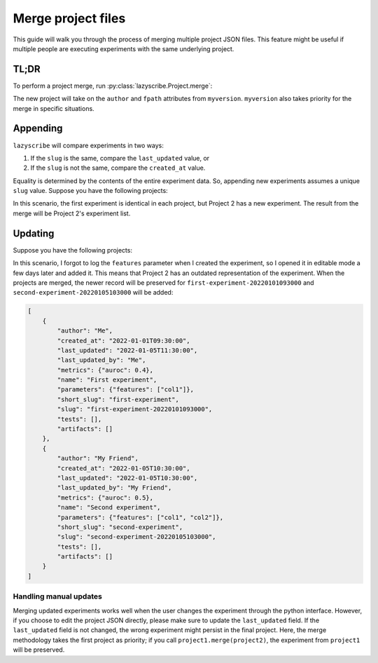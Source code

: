 Merge project files
===================

This guide will walk you through the process of merging multiple project JSON files.
This feature might be useful if multiple people are executing experiments with the
same underlying project.

TL;DR
-----

To perform a project merge, run :py:class:`lazyscribe.Project.merge`:

.. code-block:: python
    :emphasize-lines: 6

    from lazyscribe import Project

    myversion = Project(fpath="project.json")
    otherversion = Project(fpath="other-project.json")

    new = myversion.merge(otherversion)

The new project will take on the ``author`` and ``fpath`` attributes from ``myversion``.
``myversion`` also takes priority for the merge in specific situations.

Appending
---------

``lazyscribe`` will compare experiments in two ways:

#. If the ``slug`` is the same, compare the ``last_updated`` value, or
#. If the ``slug`` is not the same, compare the ``created_at`` value.

Equality is determined by the contents of the entire experiment data. So, appending
new experiments assumes a unique ``slug`` value. Suppose you have the following projects:

.. tab:: Project 1

    .. code-block:: json

        [
            {
                "author": "Me",
                "created_at": "2022-01-01T09:30:00",
                "last_updated": "2022-01-01T09:30:00",
                "last_updated_by": "Me",
                "metrics": {"auroc": 0.4},
                "name": "First experiment",
                "parameters": {},
                "short_slug": "first-experiment",
                "slug": "first-experiment-20220101093000",
                "tests": [],
                "artifacts": []
            }
        ]

.. tab:: Project 2

    .. code-block:: json

        [
            {
                "author": "Me",
                "created_at": "2022-01-01T09:30:00",
                "last_updated": "2022-01-01T09:30:00",
                "last_updated_by": "Me",
                "metrics": {"auroc": 0.4},
                "name": "First experiment",
                "parameters": {},
                "short_slug": "first-experiment",
                "slug": "first-experiment-20220101093000",
                "tests": [],
                "artifacts": []
            },
            {
                "author": "My Friend",
                "created_at": "2022-01-05T10:30:00",
                "last_updated": "2022-01-05T10:30:00",
                "last_updated_by": "My Friend",
                "metrics": {"auroc": 0.5},
                "name": "Second experiment",
                "parameters": {"features": ["col1", "col2"]},
                "short_slug": "second-experiment",
                "slug": "second-experiment-20220105103000",
                "tests": [],
                "artifacts": []
            }
        ]

In this scenario, the first experiment is identical in each project, but Project 2
has a new experiment. The result from the merge will be Project 2's experiment list.

Updating
--------

Suppose you have the following projects:

.. tab:: Project 1

    .. code-block:: json
        :emphasize-lines: 5, 9

        [
            {
                "author": "Me",
                "created_at": "2022-01-01T09:30:00",
                "last_updated": "2022-01-05T11:30:00",
                "last_updated_by": "Me",
                "metrics": {"auroc": 0.4},
                "name": "First experiment",
                "parameters": {"features": ["col1"]},
                "short_slug": "first-experiment",
                "slug": "first-experiment-20220101093000",
                "tests": [],
                "artifacts": []
            }
        ]

.. tab:: Project 2

    .. code-block:: json

        [
            {
                "author": "Me",
                "created_at": "2022-01-01T09:30:00",
                "last_updated": "2022-01-01T09:30:00",
                "last_updated_by": "Me",
                "metrics": {"auroc": 0.4},
                "name": "First experiment",
                "parameters": {},
                "short_slug": "first-experiment",
                "slug": "first-experiment-20220101093000",
                "tests": [],
                "artifacts": []
            },
            {
                "author": "My Friend",
                "created_at": "2022-01-05T10:30:00",
                "last_updated": "2022-01-05T10:30:00",
                "last_updated_by": "My Friend",
                "metrics": {"auroc": 0.5},
                "name": "Second experiment",
                "parameters": {"features": ["col1", "col2"]},
                "short_slug": "second-experiment",
                "slug": "second-experiment-20220105103000",
                "tests": [],
                "artifacts": []
            }
        ]

In this scenario, I forgot to log the ``features`` parameter when I created the experiment, so
I opened it in editable mode a few days later and added it. This means that Project 2 has an outdated
representation of the experiment. When the projects are merged, the newer record will be preserved for
``first-experiment-20220101093000`` and ``second-experiment-20220105103000`` will be added:

.. code-block:: json

    [
        {
            "author": "Me",
            "created_at": "2022-01-01T09:30:00",
            "last_updated": "2022-01-05T11:30:00",
            "last_updated_by": "Me",
            "metrics": {"auroc": 0.4},
            "name": "First experiment",
            "parameters": {"features": ["col1"]},
            "short_slug": "first-experiment",
            "slug": "first-experiment-20220101093000",
            "tests": [],
            "artifacts": []
        },
        {
            "author": "My Friend",
            "created_at": "2022-01-05T10:30:00",
            "last_updated": "2022-01-05T10:30:00",
            "last_updated_by": "My Friend",
            "metrics": {"auroc": 0.5},
            "name": "Second experiment",
            "parameters": {"features": ["col1", "col2"]},
            "short_slug": "second-experiment",
            "slug": "second-experiment-20220105103000",
            "tests": [],
            "artifacts": []
        }
    ]

Handling manual updates
~~~~~~~~~~~~~~~~~~~~~~~

Merging updated experiments works well when the user changes the experiment through the python interface.
However, if you choose to edit the project JSON directly, please make sure to update the ``last_updated``
field. If the ``last_updated`` field is not changed, the wrong experiment might persist in the final project.
Here, the merge methodology takes the first project as priority; if you call ``project1.merge(project2)``,
the experiment from ``project1`` will be preserved.
